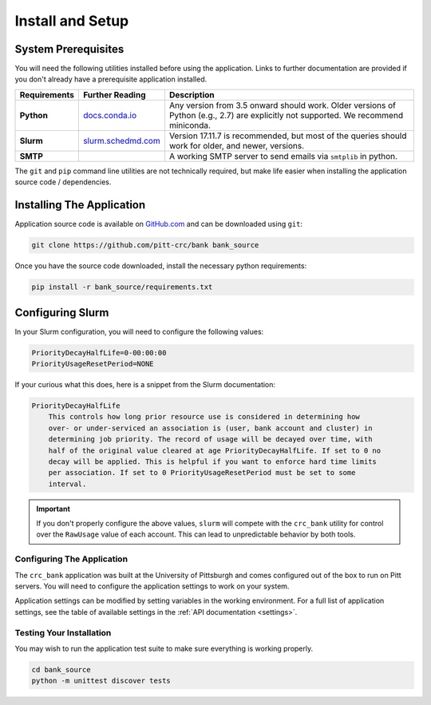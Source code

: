 Install and Setup
=================

System Prerequisites
--------------------

You will need the following utilities installed before using the application.
Links to further documentation are provided if you don't already have a
prerequisite application installed.

.. list-table::
   :widths: 10 10 80
   :header-rows: 1

   * - Requirements
     - Further Reading
     - Description
   * - **Python**
     - `docs.conda.io <https://docs.conda.io/en/latest/miniconda.html>`_
     - Any version from 3.5 onward should work. Older versions of Python
       (e.g., 2.7) are explicitly not supported. We recommend miniconda.
   * - **Slurm**
     - `slurm.schedmd.com <https://slurm.schedmd.com/overview.html>`_
     - Version 17.11.7 is recommended, but most of the queries should work for
       older, and newer, versions.
   * - **SMTP**
     -
     - A working SMTP server to send emails via ``smtplib`` in python.

The ``git`` and ``pip`` command line utilities are not technically required, but
make life easier when installing the application source code / dependencies.

Installing The Application
--------------------------

Application source code is available on
`GitHub.com <https://github.com/pitt-crc/bank>`_
and can be downloaded using ``git``:

.. code-block:: bash

   git clone https://github.com/pitt-crc/bank bank_source

Once you have the source code downloaded, install the necessary python
requirements:

.. code-block:: bash

   pip install -r bank_source/requirements.txt

Configuring Slurm
-----------------

In your Slurm configuration, you will need to configure the following values:

.. code-block::

   PriorityDecayHalfLife=0-00:00:00
   PriorityUsageResetPeriod=NONE

If your curious what this does, here is a snippet from the Slurm documentation:

.. code-block:: text

   PriorityDecayHalfLife
       This controls how long prior resource use is considered in determining how
       over- or under-serviced an association is (user, bank account and cluster) in
       determining job priority. The record of usage will be decayed over time, with
       half of the original value cleared at age PriorityDecayHalfLife. If set to 0 no
       decay will be applied. This is helpful if you want to enforce hard time limits
       per association. If set to 0 PriorityUsageResetPeriod must be set to some
       interval.

.. important::
   If you don't properly configure the above values, ``slurm`` will compete
   with the ``crc_bank`` utility for control over the ``RawUsage`` value of each
   account. This can lead to unpredictable behavior by both tools.

Configuring The Application
^^^^^^^^^^^^^^^^^^^^^^^^^^^

The ``crc_bank`` application was built at the University of Pittsburgh and
comes configured out of the box to run on Pitt servers. You will need to
configure the application settings to work on your system.

Application settings can be modified by setting variables in the working
environment. For a full list of application settings, see the table of
available settings in the :ref:`API documentation <settings>`.

Testing Your Installation
^^^^^^^^^^^^^^^^^^^^^^^^^

You may wish to run the application test suite to make sure everything is
working properly.

.. code-block:: bash

   cd bank_source
   python -m unittest discover tests
